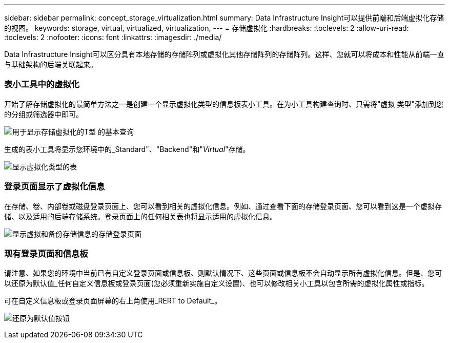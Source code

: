 ---
sidebar: sidebar 
permalink: concept_storage_virtualization.html 
summary: Data Infrastructure Insight可以提供前端和后端虚拟化存储的视图。 
keywords: storage, virtual, virtualized, virtualization, 
---
= 存储虚拟化
:hardbreaks:
:toclevels: 2
:allow-uri-read: 
:toclevels: 2
:nofooter: 
:icons: font
:linkattrs: 
:imagesdir: ./media/


[role="lead"]
Data Infrastructure Insight可以区分具有本地存储的存储阵列或虚拟化其他存储阵列的存储阵列。这样、您就可以将成本和性能从前端一直与基础架构的后端关联起来。



=== 表小工具中的虚拟化

开始了解存储虚拟化的最简单方法之一是创建一个显示虚拟化类型的信息板表小工具。在为小工具构建查询时、只需将"虚拟 类型"添加到您的分组或筛选器中即可。

image:StorageVirtualization_TableWidgetSettings.png["用于显示存储虚拟化的T型 的基本查询"]

生成的表小工具将显示您环境中的_Standard"、"Backend"和"_Virtual_"存储。

image:StorageVirtualization_TableWidgetShowingVirtualizedTypes.png["显示虚拟化类型的表"]



=== 登录页面显示了虚拟化信息

在存储、卷、内部卷或磁盘登录页面上、您可以看到相关的虚拟化信息。例如、通过查看下面的存储登录页面、您可以看到这是一个虚拟存储、以及适用的后端存储系统。登录页面上的任何相关表也将显示适用的虚拟化信息。

image:StorageVirtualization_StorageSummary.png["显示虚拟和备份存储信息的存储登录页面"]



=== 现有登录页面和信息板

请注意、如果您的环境中当前已有自定义登录页面或信息板、则默认情况下、这些页面或信息板不会自动显示所有虚拟化信息。但是、您可以还原为默认值_任何自定义信息板或登录页面(您必须重新实施自定义设置)、也可以修改相关小工具以包含所需的虚拟化属性或指标。

可在自定义信息板或登录页面屏幕的右上角使用_RERT to Default_。

image:RevertToDefault.png["还原为默认值按钮"]
